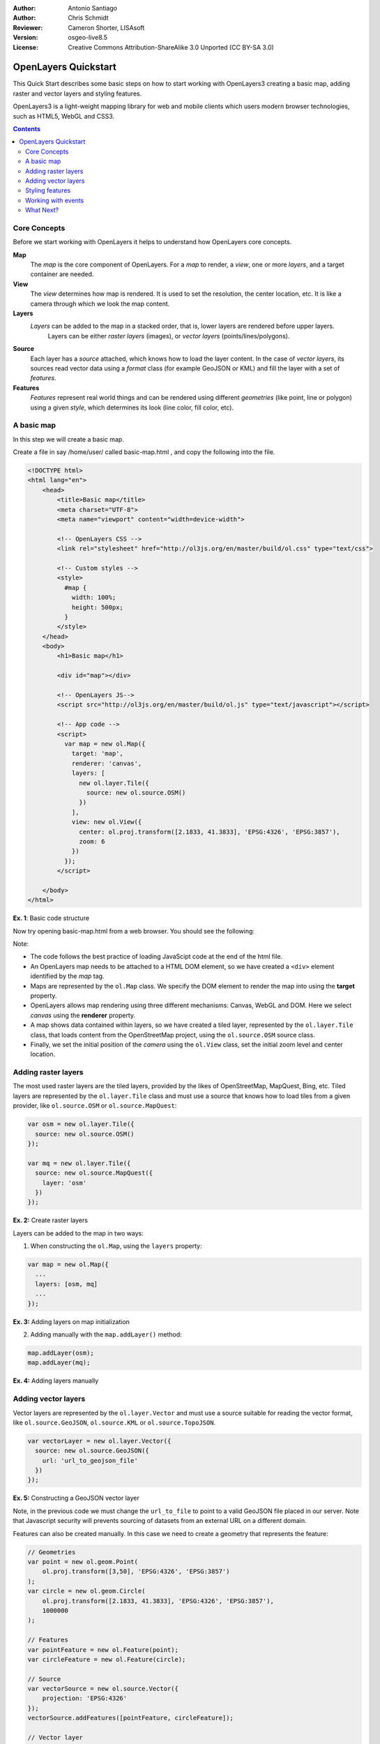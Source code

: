 :Author: Antonio Santiago
:Author: Chris Schmidt
:Reviewer: Cameron Shorter, LISAsoft
:Version: osgeo-live8.5
:License: Creative Commons Attribution-ShareAlike 3.0 Unported  (CC BY-SA 3.0)

********************************************************************************
OpenLayers Quickstart
********************************************************************************

.. image:: ../../images/project_logos/logo-OpenLayers.png
  :scale: 80 %
  :alt: project logo
  :align: right
  :target: http://openlayers.org/

This Quick Start describes some basic steps on how to start working with OpenLayers3 creating a basic map, adding raster and vector layers and styling features.

OpenLayers3 is a light-weight mapping library for web and mobile clients which users modern browser technologies, such as HTML5, WebGL and CSS3.

.. contents:: Contents

Core Concepts
--------------------------------------------------------------------------------

Before we start working with OpenLayers it helps to understand how OpenLayers core concepts.

**Map**
  The *map* is the core component of OpenLayers. For a *map* to render, a *view*, one or more *layers*, and a target container are needed.

**View**
  The *view* determines how map is rendered. It is used to set the resolution, the center location, etc. It is like a camera through which we look the map content.

**Layers**
 *Layers* can be added to the map in a stacked order, that is, lower layers are rendered before upper layers.
  Layers can be either *raster layers* (images), or *vector layers* (points/lines/polygons).

**Source**
  Each layer has a *source* attached, which knows how to load the layer content.
  In the case of *vector layers*, its sources read vector data
  using a *format* class (for example GeoJSON or KML) and fill the layer
  with a set of *features*.

**Features**
  *Features* represent real world things and can be rendered using different
  *geometries* (like point, line or polygon) using a given *style*, which
  determines its look (line color, fill color, etc).

A basic map
--------------------------------------------------------------------------------

In this step we will create a basic map.

Create a file in say /home/user/ called basic-map.html , and copy the following into the file.

.. code-block:: html

  <!DOCTYPE html>
  <html lang="en">
      <head>
          <title>Basic map</title>
          <meta charset="UTF-8">
          <meta name="viewport" content="width=device-width">

          <!-- OpenLayers CSS -->
          <link rel="stylesheet" href="http://ol3js.org/en/master/build/ol.css" type="text/css">

          <!-- Custom styles -->
          <style>
            #map {
              width: 100%;
              height: 500px;
            }
          </style>
      </head>
      <body>
          <h1>Basic map</h1>

          <div id="map"></div>

          <!-- OpenLayers JS-->
          <script src="http://ol3js.org/en/master/build/ol.js" type="text/javascript"></script>

          <!-- App code -->
          <script>
            var map = new ol.Map({
              target: 'map',
              renderer: 'canvas',
              layers: [
                new ol.layer.Tile({
                  source: new ol.source.OSM()
                })
              ],
              view: new ol.View({
                center: ol.proj.transform([2.1833, 41.3833], 'EPSG:4326', 'EPSG:3857'),
                zoom: 6
              })
            });
          </script>

      </body>
  </html>

**Ex. 1**: Basic code structure

Now try opening basic-map.html from a web browser. You should see the following:

.. image:: ../../images/screenshots/800x600/openlayers-basic-map.png
  :scale: 100 %

Note:

* The code follows the best practice of loading JavaScipt code at the end of the html file.

* An OpenLayers map needs to be attached to a HTML DOM element, so we have created a ``<div>`` element identified by the *map* tag.

* Maps are represented by the ``ol.Map`` class. We specify the DOM element to render the map into using the **target** property.

* OpenLayers allows map rendering using three different mechanisms: Canvas, WebGL and DOM. Here we select *canvas* using the **renderer** property.

* A map shows data contained within layers, so we have created a tiled layer, represented by the ``ol.layer.Tile`` class, that loads content from the OpenStreetMap project, using the ``ol.source.OSM`` source class.

* Finally, we set the initial position of the *camera* using the ``ol.View`` class, set the initial zoom level and center location.

Adding raster layers
--------------------------------------------------------------------------------

The most used raster layers are the tiled layers, provided by the likes of
OpenStreetMap, MapQuest, Bing, etc. Tiled layers are represented by the
``ol.layer.Tile`` class and must use a source that knows how to load tiles from
a given provider, like ``ol.source.OSM`` or ``ol.source.MapQuest``:

.. code-block:: javascript

  var osm = new ol.layer.Tile({
    source: new ol.source.OSM()
  });

  var mq = new ol.layer.Tile({
    source: new ol.source.MapQuest({
      layer: 'osm'
    })
  });

**Ex. 2:** Create raster layers

Layers can be added to the map in two ways:

1. When constructing the ``ol.Map``, using the ``layers`` property:

.. code-block:: javascript

  var map = new ol.Map({
    ...
    layers: [osm, mq]
    ...
  });

**Ex. 3:** Adding layers on map initialization

2. Adding manually with the ``map.addLayer()`` method:

.. code-block:: javascript

  map.addLayer(osm);
  map.addLayer(mq);

**Ex. 4:** Adding layers manually

Adding vector layers
--------------------------------------------------------------------------------

Vector layers are represented by the ``ol.layer.Vector`` and must use a
source suitable for reading the vector format, like ``ol.source.GeoJSON``,
``ol.source.KML`` or ``ol.source.TopoJSON``.

.. code-block:: javascript

  var vectorLayer = new ol.layer.Vector({
    source: new ol.source.GeoJSON({
      url: 'url_to_geojson_file'
    })
  });

**Ex. 5:** Constructing a GeoJSON vector layer

.. image:: ../../images/screenshots/800x600/openlayers-vector.png
  :scale: 100 %

Note, in the previous code we must change the ``url_to_file`` to point to a
valid GeoJSON file placed in our server.
Note that Javascript security will prevents sourcing of datasets from an external URL on a different domain.

Features can also be created manually. In this case we need to create a geometry
that represents the feature:

.. code-block:: javascript

  // Geometries
  var point = new ol.geom.Point(
      ol.proj.transform([3,50], 'EPSG:4326', 'EPSG:3857')
  );
  var circle = new ol.geom.Circle(
      ol.proj.transform([2.1833, 41.3833], 'EPSG:4326', 'EPSG:3857'),
      1000000
  );

  // Features
  var pointFeature = new ol.Feature(point);
  var circleFeature = new ol.Feature(circle);

  // Source
  var vectorSource = new ol.source.Vector({
      projection: 'EPSG:4326'
  });
  vectorSource.addFeatures([pointFeature, circleFeature]);

  // Vector layer
  var vectorLayer = new ol.layer.Vector({
    source: vectorSource
  });

**Ex. 6:** Adding features by hand

Styling features
--------------------------------------------------------------------------------

Features within vector layers can be styled.
The style is determined by a combination of fill, stroke, text  and image, which are all optional. In addition, a style can be applied to a layer, which determines the style of all contained features, or to an individual feature.

An style is represented by the ``ol.style.Style`` class which has properties to set the ``fill``, ``stroke``, ``text`` and ``image`` to be applied. The next example shows the World's administrative limits styled to use a green fill and stroke:

.. image:: ../../images/screenshots/800x600/openlayers-styling.png
  :scale: 100 %

.. code-block:: javascript

  var limitsLayer = new ol.layer.Vector({
    source: new ol.source.StaticVector({
      url: 'data/world_limits.json',
      format: new ol.format.TopoJSON(),
      projection: 'EPSG:3857'
    }),
    style: new ol.style.Style({
      fill: new ol.style.Fill({
        color: 'rgba(55, 155, 55, 0.3)'
      }),
      stroke: new ol.style.Stroke({
        color: 'rgba(55, 155, 55, 0.8)',
        width: 1
      }),
      image: new ol.style.Circle({
        radius: 7,
        fill: new ol.style.Fill({
          color: 'rgba(55, 155, 55, 0.5)',
        })
      })
    })
  });

**Ex. 7:** Styling features

In the code, we have loaded a TopoJSON file and styled it through the ``style`` property.
We have set a ``fill`` and ``stroke``, required for lines and polygons, and an
``image`` (in this case a circle) used for point features.

Working with events
--------------------------------------------------------------------------------

Most of the components, like map, layers or controls, trigger events to notify changes. For example we can be notified each time the mouse is moved over the map, when a featured is added to a vector layer, etc.

Events can be easily registered on object with the ``on()`` method and unregistered with ``un()``.

The next code registers an event on a map instance, and is notified each time the pointer is moved. Within the callback function we obtain the pointer coordinates and print in the browser console in two different projections.

.. code-block:: javascript

  map.on('pointermove', function(event) {
    var coord3857 = event.coordinate;
    var coord4326 = ol.proj.transform(coord3857, 'EPSG:3857', 'EPSG:4326');

    console.log(coord3857, coord4326);
  });

**Ex. 8:** Printing pointer position.

What Next?
--------------------------------------------------------------------------------
Sometimes the quickest way to work out how OpenLayers works is to look at examples
and its source code. You can find OpenLayers3 examples installed at: `http://localhost/openlayers/examples <../../openlayers/examples>`_.
